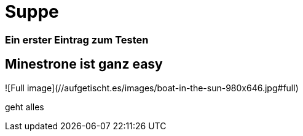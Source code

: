 
= Suppe
:hp-tags: Test, Erster
:hp-image: https://jonoandjules.files.wordpress.com/2012/05/spring-minestrone.jpg

### Ein erster Eintrag zum Testen


## Minestrone ist ganz easy


![Full image](//aufgetischt.es/images/boat-in-the-sun-980x646.jpg#full)

geht alles